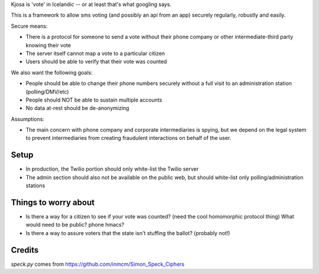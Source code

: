 Kjosa is 'vote' in Icelandic -- or at least that's what googling says.

This is a framework to allow sms voting (and possibly an api from an app)
securely regularly, robustly and easily.

Secure means:

* There is a protocol for someone to send a vote without their phone
  company or other intermediate-third party knowing their vote
* The server itself cannot map a vote to a particular citizen
* Users should be able to verify that their vote was counted

We also want the following goals:

* People should be able to change their phone numbers securely without a full visit to an administration station (polling/DMV/etc)
* People should NOT be able to sustain multiple accounts
* No data at-rest should be de-anonymizing 

Assumptions:

* The main concern with phone company and corporate intermediaries is spying, but we depend on the legal system to prevent intermediaries from creating fraudulent interactions on behalf of the user.

Setup
-----

* In production, the Twilio portion should only white-list the Twilio server
* The admin section should also not be available on the public web, but should
  white-list only polling/administration stations


Things to worry about
---------------------
* Is there a way for a citizen to see if your vote was counted?
  (need the cool homomorphic protocol thing)
  What would need to be public?  phone hmacs?
* Is there a way to assure voters that the state isn't stuffing the ballot?
  (probably not!)

Credits
-------

`speck.py` comes from https://github.com/inmcm/Simon_Speck_Ciphers
